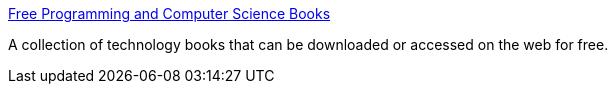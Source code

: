 :jbake-type: post
:jbake-status: published
:jbake-title: Free Programming and Computer Science Books
:jbake-tags: software,freeware,programming,documentation,ebook,_mois_mars,_année_2005
:jbake-date: 2005-03-30
:jbake-depth: ../
:jbake-uri: shaarli/1112188186000.adoc
:jbake-source: https://nicolas-delsaux.hd.free.fr/Shaarli?searchterm=http%3A%2F%2Fwww.techbooksforfree.com%2F&searchtags=software+freeware+programming+documentation+ebook+_mois_mars+_ann%C3%A9e_2005
:jbake-style: shaarli

http://www.techbooksforfree.com/[Free Programming and Computer Science Books]

A collection of technology books that can be downloaded or accessed on the web for free.
